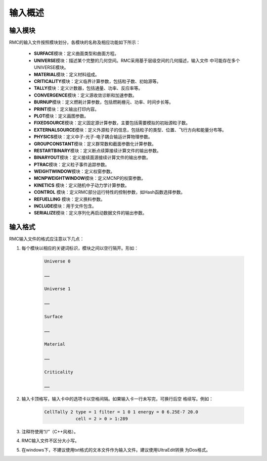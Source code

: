 .. _section_input_summary:

输入概述
===============

输入模块
------------

RMC的输入文件按照模块划分，各模块的名称及相应功能如下所示：

   -  **SURFACE**\ 模块：定义曲面类型和曲面方程。

   -  **UNIVERSE**\ 模块：描述某个完整的几何空间。RMC采用基于层级空间的几何描述，输入文件
      中可能存在多个UNIVERSE模块。

   -  **MATERIAL**\ 模块：定义材料组成。

   -  **CRITICALITY**\ 模块：定义临界计算参数，包括粒子数、初始源等。

   -  **TALLY**\ 模块：定义计数器，包括通量、功率、反应率等。

   -  **CONVERGENCE**\ 模块：定义源收敛诊断和加速参数。

   -  **BURNUP**\ 模块：定义燃耗计算参数，包括燃耗栅元、功率、时间步长等。

   -  **PRINT**\ 模块：定义输出打印内容。

   -  **PLOT**\ 模块：定义画图参数。

   -  **FIXEDSOURCE**\ 模块：定义固定源计算参数，主要包括需要模拟的初始源粒子数。

   -  **EXTERNALSOURCE**\ 模块：定义外源粒子的信息，包括粒子的类型、位置、飞行方向和能量分布等。

   -  **PHYSICS**\ 模块：定义中子-光子-电子耦合输运计算物理参数。

   -  **GROUPCONSTANT**\ 模块：定义群常数和截面参数化计算参数。

   -  **RESTARTBINARY**\ 模块：定义断点续算接续计算文件的输出参数。

   -  **BINARYOUT**\ 模块：定义接续面源接续计算文件的输出参数。

   -  **PTRAC**\ 模块：定义粒子事件追踪参数。

   -  **WEIGHTWINDOW**\ 模块：定义权窗参数。

   -  **MCNPWEIGHTWINDOW**\ 模块：定义MCNP的权窗参数。

   -  **KINETICS** \ 模块：定义随机中子动力学计算参数。

   -  **CONTROL** \ 模块：定义RMC部分运行特性的控制参数，如Hash函数选择参数。

   -  **REFUELLING** \ 模块：定义换料参数。

   -  **INCLUDE**\ 模块：用于文件包含。

   -  **SERIALIZE**\ 模块：定义序列化再启动数据文件的输出参数。

输入格式
------------

RMC输入文件的格式应注意以下几点：

1. 每个模块以相应的关键词标识，模块之间以空行隔开。形如：

    .. code-block:: none

      Universe 0

      ……

      Universe 1

      ……

      Surface

      ……

      Material

      ……

      Criticality

      ……


2. 输入卡顶格写，输入卡中的选项卡以空格间隔。如果输入卡一行未写完，可换行后空
   格续写。例如：

     .. code-block:: none

       CellTally 2 type = 1 filter = 1 0 1 energy = 0 6.25E-7 20.0
                   cell = 2 > 0 > 1:289


3. 注释符使用“//”（C++风格）。

4. RMC输入文件不区分大小写。

5. 在windows下，不建议使用txt格式的文本文件作为输入文件。建议使用UltraEdit转换
   为Dos格式。

